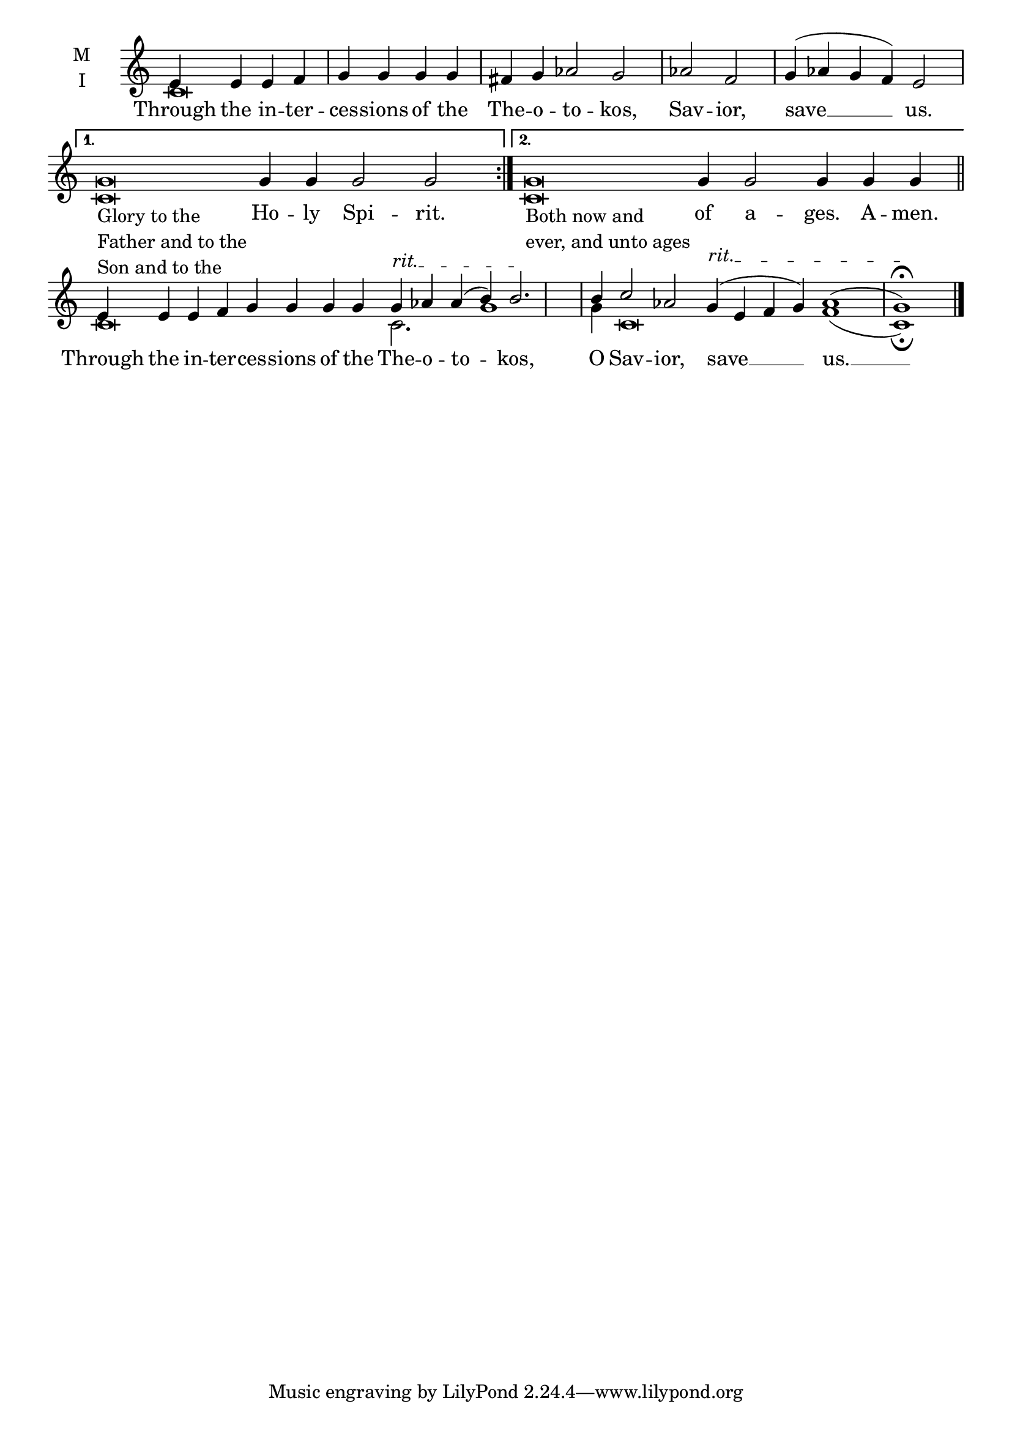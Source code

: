 \version "2.18.2"

twobm=\set Timing.measureLength = #(ly:make-moment 2/4)
fourbm=\set Timing.measureLength = #(ly:make-moment 4/4)
fivebm=\set Timing.measureLength = #(ly:make-moment 5/4)
sixbm=\set Timing.measureLength = #(ly:make-moment 6/4)
sevenbm=\set Timing.measureLength = #(ly:make-moment 7/4)
ninebm=\set Timing.measureLength = #(ly:make-moment 9/4)
tenbm=\set Timing.measureLength = #(ly:make-moment 10/4)
fourteenbm=\set Timing.measureLength = #(ly:make-moment 14/4)

% Provide an easy way to group a bunch of text together on a breve
% http://lilypond.org/doc/v2.18/Documentation/notation/working-with-ancient-music_002d_002dscenarios-and-solutions
recite = \once \override LyricText.self-alignment-X = #-1

\defineBarLine "" #'("" "" "")
global = {
  \time 4/4 % Not used, Time_signature_engraver is removed from layout
  \key c \major
  \set Timing.defaultBarType = "" %% Only put bar lines where I say
}

lyricText = \lyricmode {
  % Note that inserted text in the melody will go ABOVE the lyrics
  Through the in -- ter -- ces -- sions of the The -- o -- to -- kos, Sav -- ior, save __ us.
  \recite"" Ho -- ly Spi -- rit.
  \recite"" of a -- ges. A -- men.
  Through the in -- ter -- ces -- sions of the The -- o -- to -- kos, O Sav -- ior, save __ us. __
}

melody = \relative c' { \textLengthOn \global
  % Ritardando spanning several notes
  \override TextSpanner.bound-details.left.text = "rit."
  \repeat volta 2 { e4 e e f g g g g |\sixbm fis g aes2 g | \bar "|"
                   \fourbm aes f |\sixbm g4( aes g f) e2 | \bar "|"}
     \alternative {
          { \fourteenbm g\breve_\markup{\column{ \line{Glory to the}
                                                 \line{Father and to the }
                                                 \line{Son and to the }}} g4 g g2 g2 \bar ":|." }
          { g\breve_\markup{\column{ \line{Both now and}
                                     \line{ever, and unto ages}}}  g4 g2 g4 g g \bar "||" }
     }
  e4 e e f g g g g g\startTextSpan  aes aes( b) b2.\stopTextSpan \bar"|"
  b4 c2 aes g4(\startTextSpan e f g) aes1( g)\fermata \stopTextSpan \bar"|."
}

ison = \relative c' {
  \global % Leave these here for key to display
  \repeat volta 2 { c\breve s\breve s\breve}
     \alternative {
          { c\breve  s1. \bar ":|." }
          { c\breve  s1. \bar "||" }
     }
  c\breve c2. g'1 g4 c,\breve f1( c)\fermata  \bar"|."
}

\score {
  \new ChoirStaff <<
    \new Staff \with {
      midiInstrument = "choir aahs"
      instrumentName = \markup \center-column { M I }
    } <<
      \new Voice = "melody" { \voiceOne \melody }
      \new Voice = "ison" { \voiceTwo \ison }
    >>
    \new Lyrics \with {
      \override VerticalAxisGroup #'staff-affinity = #CENTER
    } \lyricsto "melody" \lyricText

  >>
  \layout {
    \context {
      \Staff
      \remove "Time_signature_engraver"
    }
    \context {
      \Score
      \omit BarNumber
    }
  }
  \midi { \tempo 4 = 250
          \context {
            \Voice
            \remove "Dynamic_performer"
    }
  }
}
